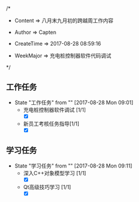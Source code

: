 
/*

 * Content      => 八月末九月初的跨越周工作内容
   
 * Author       => Capten

 * CreateTime   => 2017-08-28 08:59:16
   
 * WeekMajor    => 充电桩控制器软件代码调试
   
 */
 
** 工作任务 
   - State "工作任务"   from ""           [2017-08-28 Mon 09:01]
     - 充电桩控制器软件调试 [1/1]
       - [X]
     - 新员工考核任务指导[1/1]
       - [X]
** 学习任务 
   - State "学习任务"   from ""           [2017-08-28 Mon 09:11]
     - 深入C++对象模型学习 [1/1]
       - [X]
     - Qt高级技巧学习 [1/1]
       - [X]
     
     
